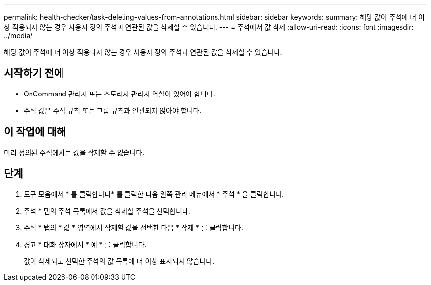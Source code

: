 ---
permalink: health-checker/task-deleting-values-from-annotations.html 
sidebar: sidebar 
keywords:  
summary: 해당 값이 주석에 더 이상 적용되지 않는 경우 사용자 정의 주석과 연관된 값을 삭제할 수 있습니다. 
---
= 주석에서 값 삭제
:allow-uri-read: 
:icons: font
:imagesdir: ../media/


[role="lead"]
해당 값이 주석에 더 이상 적용되지 않는 경우 사용자 정의 주석과 연관된 값을 삭제할 수 있습니다.



== 시작하기 전에

* OnCommand 관리자 또는 스토리지 관리자 역할이 있어야 합니다.
* 주석 값은 주석 규칙 또는 그룹 규칙과 연관되지 않아야 합니다.




== 이 작업에 대해

미리 정의된 주석에서는 값을 삭제할 수 없습니다.



== 단계

. 도구 모음에서 * 를 클릭합니다image:../media/clusterpage-settings-icon.gif[""]* 를 클릭한 다음 왼쪽 관리 메뉴에서 * 주석 * 을 클릭합니다.
. 주석 * 탭의 주석 목록에서 값을 삭제할 주석을 선택합니다.
. 주석 * 탭의 * 값 * 영역에서 삭제할 값을 선택한 다음 * 삭제 * 를 클릭합니다.
. 경고 * 대화 상자에서 * 예 * 를 클릭합니다.
+
값이 삭제되고 선택한 주석의 값 목록에 더 이상 표시되지 않습니다.


